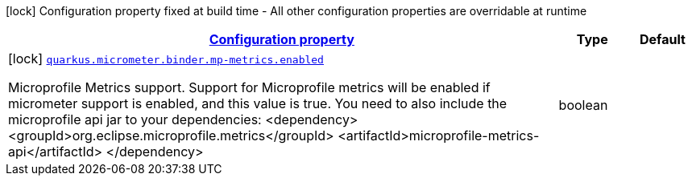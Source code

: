[.configuration-legend]
icon:lock[title=Fixed at build time] Configuration property fixed at build time - All other configuration properties are overridable at runtime
[.configuration-reference, cols="80,.^10,.^10"]
|===

h|[[quarkus-micrometer-config-group-config-microprofile-metrics-config_configuration]]link:#quarkus-micrometer-config-group-config-microprofile-metrics-config_configuration[Configuration property]

h|Type
h|Default

a|icon:lock[title=Fixed at build time] [[quarkus-micrometer-config-group-config-microprofile-metrics-config_quarkus.micrometer.binder.mp-metrics.enabled]]`link:#quarkus-micrometer-config-group-config-microprofile-metrics-config_quarkus.micrometer.binder.mp-metrics.enabled[quarkus.micrometer.binder.mp-metrics.enabled]`

[.description]
--
Microprofile Metrics support. 
 Support for Microprofile metrics will be enabled if micrometer support is enabled, and this value is true. You need to also include the microprofile api jar to your dependencies: <dependency> <groupId>org.eclipse.microprofile.metrics</groupId> <artifactId>microprofile-metrics-api</artifactId> </dependency>
--|boolean 
|

|===